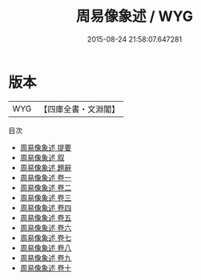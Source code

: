 #+TITLE: 周易像象述 / WYG
#+DATE: 2015-08-24 21:58:07.647281
* 版本
 |       WYG|【四庫全書・文淵閣】|
目次
 - [[file:KR1a0108_000.txt::000-1a][周易像象述 提要]]
 - [[file:KR1a0108_000.txt::000-3a][周易像象述 叙]]
 - [[file:KR1a0108_000.txt::000-5a][周易像象述 題辭]]
 - [[file:KR1a0108_001.txt::001-1a][周易像象述 卷一]]
 - [[file:KR1a0108_002.txt::002-1a][周易像象述 卷二]]
 - [[file:KR1a0108_003.txt::003-1a][周易像象述 卷三]]
 - [[file:KR1a0108_004.txt::004-1a][周易像象述 卷四]]
 - [[file:KR1a0108_005.txt::005-1a][周易像象述 卷五]]
 - [[file:KR1a0108_006.txt::006-1a][周易像象述 卷六]]
 - [[file:KR1a0108_007.txt::007-1a][周易像象述 卷七]]
 - [[file:KR1a0108_008.txt::008-1a][周易像象述 卷八]]
 - [[file:KR1a0108_009.txt::009-1a][周易像象述 卷九]]
 - [[file:KR1a0108_010.txt::010-1a][周易像象述 卷十]]
